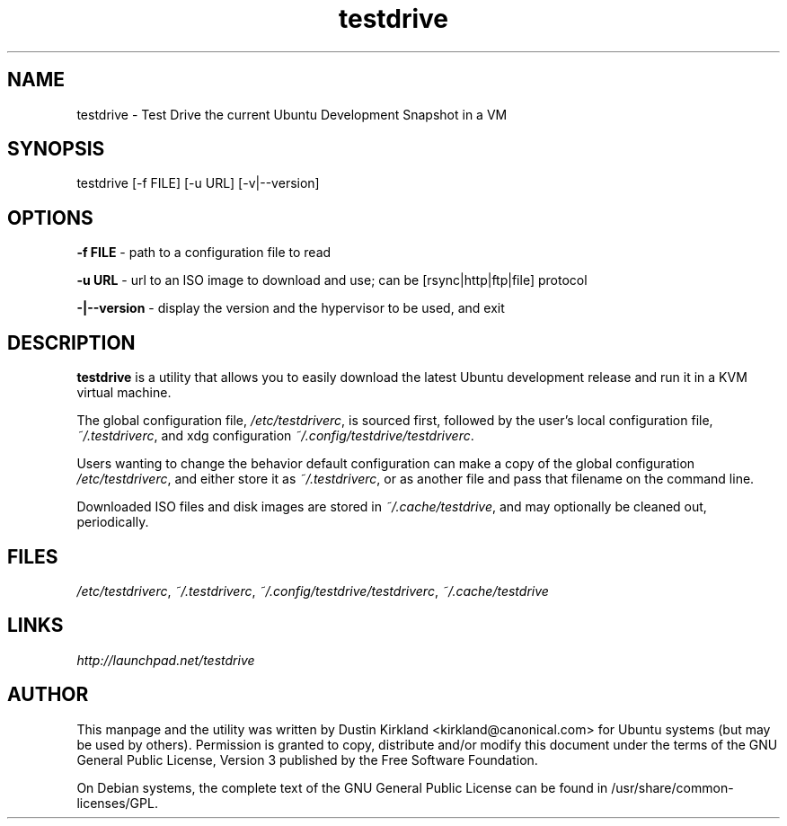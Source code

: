 .TH testdrive 1 "5 Nov 2009" testdrive "testdrive"
.SH NAME
testdrive \- Test Drive the current Ubuntu Development Snapshot in a VM

.SH SYNOPSIS
testdrive [\-f FILE] [\-u URL] [\-v|\-\-version]

.SH OPTIONS
\fB\-f FILE\fP - path to a configuration file to read

\fB\-u URL\fP - url to an ISO image to download and use; can be [rsync|http|ftp|file] protocol

\fB\-|\-\-version\fP - display the version and the hypervisor to be used, and exit

.SH DESCRIPTION
\fBtestdrive\fP is a utility that allows you to easily download the latest Ubuntu development release and run it in a KVM virtual machine.

The global configuration file, \fI/etc/testdriverc\fP, is sourced first, followed by the user's local configuration file, \fI~/.testdriverc\fP, and xdg configuration \fI~/.config/testdrive/testdriverc\fP.

Users wanting to change the behavior default configuration can make a copy of the global configuration \fI/etc/testdriverc\fP, and either store it as \fI~/.testdriverc\fP, or as another file and pass that filename on the command line.

Downloaded ISO files and disk images are stored in \fI~/.cache/testdrive\fP, and may optionally be cleaned out, periodically.

.SH FILES
\fI/etc/testdriverc\fP, \fI~/.testdriverc\fP, \fI~/.config/testdrive/testdriverc\fP, \fI~/.cache/testdrive\fP

.SH LINKS
.TP
\fIhttp://launchpad.net/testdrive\fP
.PD

.SH AUTHOR
This manpage and the utility was written by Dustin Kirkland <kirkland@canonical.com> for Ubuntu systems (but may be used by others).  Permission is granted to copy, distribute and/or modify this document under the terms of the GNU General Public License, Version 3 published by the Free Software Foundation.

On Debian systems, the complete text of the GNU General Public License can be found in /usr/share/common-licenses/GPL.
